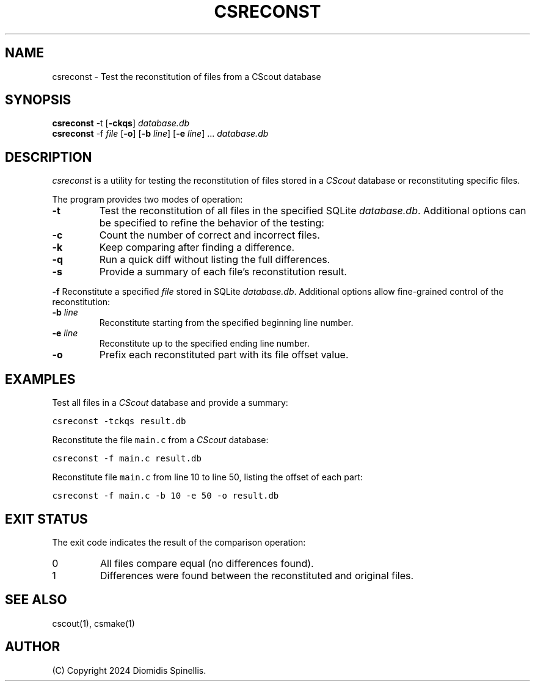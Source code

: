 .TH CSRECONST 1 "10 December 2024"
.\"
.\" (C) Copyright 2024 Diomidis Spinellis
.\"
.\" This file is part of CScout.
.\"
.\" CScout is free software: you can redistribute it and/or modify
.\" it under the terms of the GNU General Public License as published by
.\" the Free Software Foundation, either version 3 of the License, or
.\" (at your option) any later version.
.\"
.\" CScout is distributed in the hope that it will be useful,
.\" but WITHOUT ANY WARRANTY; without even the implied warranty of
.\" MERCHANTABILITY or FITNESS FOR A PARTICULAR PURPOSE.  See the
.\" GNU General Public License for more details.
.\"
.\" You should have received a copy of the GNU General Public License
.\" along with CScout.  If not, see <http://www.gnu.org/licenses/>.
.\"
.SH NAME
csreconst \- Test the reconstitution of files from a CScout database
.SH SYNOPSIS
\fBcsreconst\fP -t [\fB-ckqs\fP] \fIdatabase.db\fP
.br
\fBcsreconst\fP -f \fIfile\fP [\fB-o\fP] [\fB-b\fP \fIline\fP] [\fB-e\fP \fIline\fP] ... \fIdatabase.db\fP
.SH DESCRIPTION
\fIcsreconst\fP is a utility for testing the reconstitution of files
stored in a \fICScout\fP database or reconstituting specific files.
.PP
The program provides two modes of operation:
.TP
\fB-t\fP
Test the reconstitution of all files in the specified SQLite \fIdatabase.db\fP.
Additional options can be specified to refine the behavior of the testing:
.TP
\fB-c\fP
Count the number of correct and incorrect files.
.TP
\fB-k\fP
Keep comparing after finding a difference.
.TP
\fB-q\fP
Run a quick diff without listing the full differences.
.TP
\fB-s\fP
Provide a summary of each file's reconstitution result.
.PP
\fB-f\fP
Reconstitute a specified \fIfile\fP stored in SQLite \fIdatabase.db\fP.
Additional options allow fine-grained control of the reconstitution:
.TP
\fB-b \fIline\fP
Reconstitute starting from the specified beginning line number.
.TP
\fB-e \fIline\fP
Reconstitute up to the specified ending line number.
.TP
\fB-o\fP
Prefix each reconstituted part with its file offset value.
.SH EXAMPLES
Test all files in a \fICScout\fP database and provide a summary:
.PP
.DS
.ft C
.nf
csreconst -tckqs result.db
.ft P
.fi
.DE
.PP
Reconstitute the file \fCmain.c\fP from a \fICScout\fP database:
.PP
.DS
.ft C
.nf
csreconst -f main.c result.db
.ft P
.fi
.DE
.PP
Reconstitute file \fCmain.c\fP from line 10 to line 50,
listing the offset of each part:
.PP
.DS
.ft C
.nf
csreconst -f main.c -b 10 -e 50 -o result.db
.ft P
.fi
.DE
.SH EXIT STATUS
The exit code indicates the result of the comparison operation:
.TP
0
All files compare equal (no differences found).
.TP
1
Differences were found between the reconstituted and original files.
.SH "SEE ALSO"
cscout(1),
csmake(1)
.SH AUTHOR
(C) Copyright 2024 Diomidis Spinellis.
